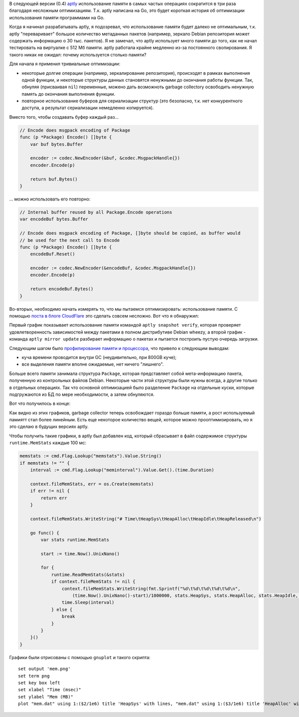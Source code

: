 .. link:
.. description:
.. tags: aptly,go,golang,программирование
.. date: 2014/03/05 17:21:41
.. title: Оптимизация использования памяти в aptly
.. slug: aptly-memory-usage-optimization

В следующей версии (0.4) `aptly <http://www.aptly.info>`_ использование памяти в самых частых
операциях сократится в три раза благодаря несложным оптимизациям. Т.к. aptly написана на Go,
это будет короткая история об оптимизации использования памяти программами на Go.

Когда я начинал разрабатывать aptly, я подозревал, что использование памяти будет далеко не
оптимальным, т.к. aptly "переваривает" большое количество метаданных пакетов (например, зеркало
Debian репозитория может содержать информацию о 30 тыс. пакетов). Я не замечал, что aptly использует
много памяти до того, как не начал тестировать на виртуалке с 512 Мб памяти. aptly работала крайне
медленно из-за постоянного свопирования. Я такого никак не ожидал: почему используется столько памяти?

Для начала я применил тривиальные оптимизации:

* некоторые долгие операции (например, зеркалирование репозитория), происходят в рамках выполнения одной функции,
  и некоторые структуры данных становятся ненужными до окончания работы функции. Так, обнуляя (присваивая ``nil``) переменные,
  можено дать возможноть garbage collectorу освободить ненужную память до окончания выполнения функции.
* повторное использование буферов для сериализации структур (это безопасно, т.к. нет конкурентного доступа, а результат
  сериализации немедленно копируется).

Вместо того, чтобы создавать буфер каждый раз...

.. code-block:: go

    // Encode does msgpack encoding of Package
    func (p *Package) Encode() []byte {
        var buf bytes.Buffer

        encoder := codec.NewEncoder(&buf, &codec.MsgpackHandle{})
        encoder.Encode(p)

        return buf.Bytes()
    }

... можно использовать его повторно:

.. code-block:: go

    // Internal buffer reused by all Package.Encode operations
    var encodeBuf bytes.Buffer

    // Encode does msgpack encoding of Package, []byte should be copied, as buffer would
    // be used for the next call to Encode
    func (p *Package) Encode() []byte {
        encodeBuf.Reset()

        encoder := codec.NewEncoder(&encodeBuf, &codec.MsgpackHandle{})
        encoder.Encode(p)

        return encodeBuf.Bytes()
    }

Во-вторых, необходимо начать измерять то, что мы пытаемся оптимизировать: использование памяти. С помощью `поста в блоге CloudFlare <http://blog.cloudflare.com/recycling-memory-buffers-in-go>`_ это сделать совсем несложно. Вот что я обнаружил:

.. image:: /galleries/mem-verify0.png
    :alt: mem stats for aptly snapshot verify

.. image:: /galleries/mem-mirror-update1.png
    :alt: mem stats for aptly snapshot verify

.. TEASER_END

Первый график показывает использование памяти командой ``aptly snapshot verify``, которая проверяет удовлетворенность зависимостей
между пакетами в полном дистрибутиве Debian wheezy, а второй график -  команда ``aptly mirror update`` разбирает информацию о пакетах
и пытается построить пустую очередь загрузки.

Следующим шагом было `профилирование памяти и процессора <http://blog.golang.org/profiling-go-programs>`_, что привело
к следующим выводам:

* куча времени проводится внутри GC (неудивительно, при 800GB куче);
* все выделения памяти вполне ожидаемые, нет ничего "лишнего".

Больше всего памяти занимала структура ``Package``, которая представляет собой мета-информацию пакета, полученную из контрольных
файлов Debian. Некоторые части этой структуры были нужны всегда, а другие только в отдельных операциях. Так что основной
оптимизацией было разделение ``Package`` на отдельные куски, которые подгружаются из БД по мере необходимости, а затем
обнуляются.

Вот что получилось в конце:

.. image:: /galleries/mem-verify4.png
    :alt: mem stats for aptly snapshot verify

.. image:: /galleries/mem-mirror-update4.png
    :alt: mem stats for aptly snapshot verify

Как видно из этих графиков, garbage collector теперь освобождает гораздо больше памяти, а рост используемый памиятт стал
более линейным. Есть еще некоторое количество вещей, которое можно прооптимизировать, но я это сделаю в будущих версиях
aptly.

Чтобы получить такие графики, в aptly был добавлен код, который сбрасывает в файл содержимое структуры ``runtime.MemStats`` каждые 100 мс:

.. code-block:: go

    memstats := cmd.Flag.Lookup("memstats").Value.String()
    if memstats != "" {
        interval := cmd.Flag.Lookup("meminterval").Value.Get().(time.Duration)

        context.fileMemStats, err = os.Create(memstats)
        if err != nil {
            return err
        }

        context.fileMemStats.WriteString("# Time\tHeapSys\tHeapAlloc\tHeapIdle\tHeapReleased\n")

        go func() {
            var stats runtime.MemStats

            start := time.Now().UnixNano()

            for {
                runtime.ReadMemStats(&stats)
                if context.fileMemStats != nil {
                    context.fileMemStats.WriteString(fmt.Sprintf("%d\t%d\t%d\t%d\t%d\n",
                        (time.Now().UnixNano()-start)/1000000, stats.HeapSys, stats.HeapAlloc, stats.HeapIdle, stats.HeapReleased))
                    time.Sleep(interval)
                } else {
                    break
                }
            }
        }()
    }

Графики были отрисованы с помощью ``gnuplot`` и такого скрипта::

    set output 'mem.png'
    set term png
    set key box left
    set xlabel "Time (msec)"
    set ylabel "Mem (MB)"
    plot "mem.dat" using 1:($2/1e6) title 'HeapSys' with lines, "mem.dat" using 1:($3/1e6) title 'HeapAlloc' with lines, "mem.dat" using 1:($4/1e6) title 'HeapIdle' with lines
